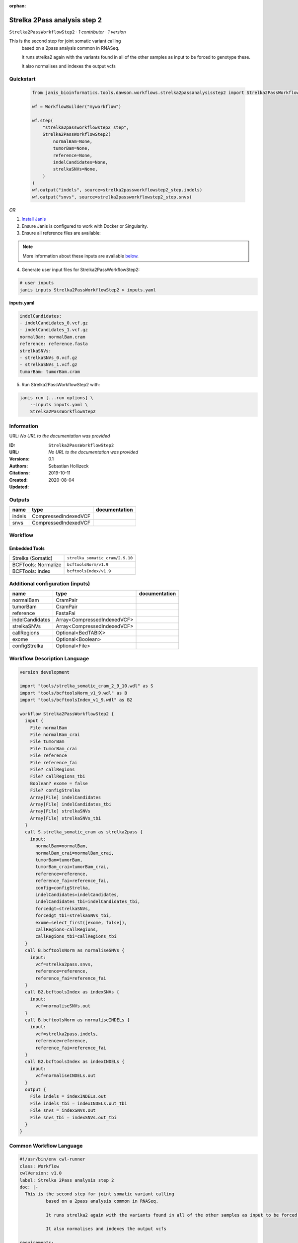 :orphan:

Strelka 2Pass analysis step 2
=========================================================

``Strelka2PassWorkflowStep2`` · *1 contributor · 1 version*

This is the second step for joint somatic variant calling
        based on a 2pass analysis common in RNASeq.

        It runs strelka2 again with the variants found in all of the other samples as input to be forced to genotype these.

        It also normalises and indexes the output vcfs


Quickstart
-----------

    .. code-block:: python

       from janis_bioinformatics.tools.dawson.workflows.strelka2passanalysisstep2 import Strelka2PassWorkflowStep2

       wf = WorkflowBuilder("myworkflow")

       wf.step(
           "strelka2passworkflowstep2_step",
           Strelka2PassWorkflowStep2(
               normalBam=None,
               tumorBam=None,
               reference=None,
               indelCandidates=None,
               strelkaSNVs=None,
           )
       )
       wf.output("indels", source=strelka2passworkflowstep2_step.indels)
       wf.output("snvs", source=strelka2passworkflowstep2_step.snvs)
    

*OR*

1. `Install Janis </tutorials/tutorial0.html>`_

2. Ensure Janis is configured to work with Docker or Singularity.

3. Ensure all reference files are available:

.. note:: 

   More information about these inputs are available `below <#additional-configuration-inputs>`_.



4. Generate user input files for Strelka2PassWorkflowStep2:

.. code-block:: bash

   # user inputs
   janis inputs Strelka2PassWorkflowStep2 > inputs.yaml



**inputs.yaml**

.. code-block:: yaml

       indelCandidates:
       - indelCandidates_0.vcf.gz
       - indelCandidates_1.vcf.gz
       normalBam: normalBam.cram
       reference: reference.fasta
       strelkaSNVs:
       - strelkaSNVs_0.vcf.gz
       - strelkaSNVs_1.vcf.gz
       tumorBam: tumorBam.cram




5. Run Strelka2PassWorkflowStep2 with:

.. code-block:: bash

   janis run [...run options] \
       --inputs inputs.yaml \
       Strelka2PassWorkflowStep2





Information
------------

URL: *No URL to the documentation was provided*

:ID: ``Strelka2PassWorkflowStep2``
:URL: *No URL to the documentation was provided*
:Versions: 0.1
:Authors: Sebastian Hollizeck
:Citations: 
:Created: 2019-10-11
:Updated: 2020-08-04



Outputs
-----------

======  ====================  ===============
name    type                  documentation
======  ====================  ===============
indels  CompressedIndexedVCF
snvs    CompressedIndexedVCF
======  ====================  ===============


Workflow
--------

.. image:: Strelka2PassWorkflowStep2_0_1.dot.png

Embedded Tools
***************

===================  ===============================
Strelka (Somatic)    ``strelka_somatic_cram/2.9.10``
BCFTools: Normalize  ``bcftoolsNorm/v1.9``
BCFTools: Index      ``bcftoolsIndex/v1.9``
===================  ===============================



Additional configuration (inputs)
---------------------------------

===============  ===========================  ===============
name             type                         documentation
===============  ===========================  ===============
normalBam        CramPair
tumorBam         CramPair
reference        FastaFai
indelCandidates  Array<CompressedIndexedVCF>
strelkaSNVs      Array<CompressedIndexedVCF>
callRegions      Optional<BedTABIX>
exome            Optional<Boolean>
configStrelka    Optional<File>
===============  ===========================  ===============

Workflow Description Language
------------------------------

.. code-block:: text

   version development

   import "tools/strelka_somatic_cram_2_9_10.wdl" as S
   import "tools/bcftoolsNorm_v1_9.wdl" as B
   import "tools/bcftoolsIndex_v1_9.wdl" as B2

   workflow Strelka2PassWorkflowStep2 {
     input {
       File normalBam
       File normalBam_crai
       File tumorBam
       File tumorBam_crai
       File reference
       File reference_fai
       File? callRegions
       File? callRegions_tbi
       Boolean? exome = false
       File? configStrelka
       Array[File] indelCandidates
       Array[File] indelCandidates_tbi
       Array[File] strelkaSNVs
       Array[File] strelkaSNVs_tbi
     }
     call S.strelka_somatic_cram as strelka2pass {
       input:
         normalBam=normalBam,
         normalBam_crai=normalBam_crai,
         tumorBam=tumorBam,
         tumorBam_crai=tumorBam_crai,
         reference=reference,
         reference_fai=reference_fai,
         config=configStrelka,
         indelCandidates=indelCandidates,
         indelCandidates_tbi=indelCandidates_tbi,
         forcedgt=strelkaSNVs,
         forcedgt_tbi=strelkaSNVs_tbi,
         exome=select_first([exome, false]),
         callRegions=callRegions,
         callRegions_tbi=callRegions_tbi
     }
     call B.bcftoolsNorm as normaliseSNVs {
       input:
         vcf=strelka2pass.snvs,
         reference=reference,
         reference_fai=reference_fai
     }
     call B2.bcftoolsIndex as indexSNVs {
       input:
         vcf=normaliseSNVs.out
     }
     call B.bcftoolsNorm as normaliseINDELs {
       input:
         vcf=strelka2pass.indels,
         reference=reference,
         reference_fai=reference_fai
     }
     call B2.bcftoolsIndex as indexINDELs {
       input:
         vcf=normaliseINDELs.out
     }
     output {
       File indels = indexINDELs.out
       File indels_tbi = indexINDELs.out_tbi
       File snvs = indexSNVs.out
       File snvs_tbi = indexSNVs.out_tbi
     }
   }

Common Workflow Language
-------------------------

.. code-block:: text

   #!/usr/bin/env cwl-runner
   class: Workflow
   cwlVersion: v1.0
   label: Strelka 2Pass analysis step 2
   doc: |-
     This is the second step for joint somatic variant calling
             based on a 2pass analysis common in RNASeq.

             It runs strelka2 again with the variants found in all of the other samples as input to be forced to genotype these.

             It also normalises and indexes the output vcfs

   requirements:
   - class: InlineJavascriptRequirement
   - class: StepInputExpressionRequirement

   inputs:
   - id: normalBam
     type: File
     secondaryFiles:
     - .crai
   - id: tumorBam
     type: File
     secondaryFiles:
     - .crai
   - id: reference
     type: File
     secondaryFiles:
     - .fai
   - id: callRegions
     type:
     - File
     - 'null'
     secondaryFiles:
     - .tbi
   - id: exome
     type: boolean
     default: false
   - id: configStrelka
     type:
     - File
     - 'null'
   - id: indelCandidates
     type:
       type: array
       items: File
     secondaryFiles:
     - .tbi
   - id: strelkaSNVs
     type:
       type: array
       items: File
     secondaryFiles:
     - .tbi

   outputs:
   - id: indels
     type: File
     secondaryFiles:
     - .tbi
     outputSource: indexINDELs/out
   - id: snvs
     type: File
     secondaryFiles:
     - .tbi
     outputSource: indexSNVs/out

   steps:
   - id: strelka2pass
     label: Strelka (Somatic)
     in:
     - id: normalBam
       source: normalBam
     - id: tumorBam
       source: tumorBam
     - id: reference
       source: reference
     - id: config
       source: configStrelka
     - id: indelCandidates
       source: indelCandidates
     - id: forcedgt
       source: strelkaSNVs
     - id: exome
       source: exome
     - id: callRegions
       source: callRegions
     run: tools/strelka_somatic_cram_2_9_10.cwl
     out:
     - id: configPickle
     - id: script
     - id: stats
     - id: indels
     - id: snvs
   - id: normaliseSNVs
     label: 'BCFTools: Normalize'
     in:
     - id: vcf
       source: strelka2pass/snvs
     - id: reference
       source: reference
     run: tools/bcftoolsNorm_v1_9.cwl
     out:
     - id: out
   - id: indexSNVs
     label: 'BCFTools: Index'
     in:
     - id: vcf
       source: normaliseSNVs/out
     run: tools/bcftoolsIndex_v1_9.cwl
     out:
     - id: out
   - id: normaliseINDELs
     label: 'BCFTools: Normalize'
     in:
     - id: vcf
       source: strelka2pass/indels
     - id: reference
       source: reference
     run: tools/bcftoolsNorm_v1_9.cwl
     out:
     - id: out
   - id: indexINDELs
     label: 'BCFTools: Index'
     in:
     - id: vcf
       source: normaliseINDELs/out
     run: tools/bcftoolsIndex_v1_9.cwl
     out:
     - id: out
   id: Strelka2PassWorkflowStep2

